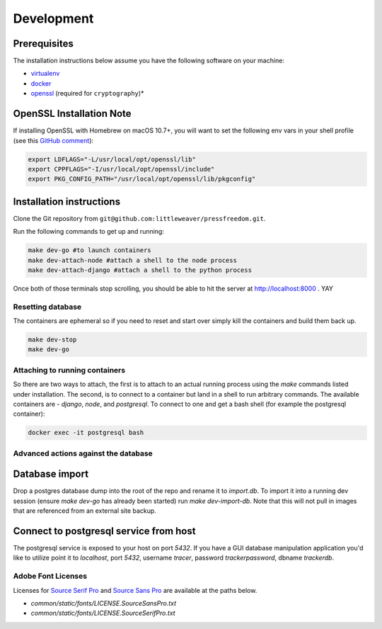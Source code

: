 Development
=============

Prerequisites
-------------

The installation instructions below assume you have the following software on your machine:

* `virtualenv <http://www.virtualenv.org/en/latest/virtualenv.html#installation>`_
* `docker <https://docs.docker.com/engine/installation/>`_
* `openssl <https://www.openssl.org/>`_ (required for ``cryptography``)*

OpenSSL Installation Note
-------------------------

If installing OpenSSL with Homebrew on macOS 10.7+, you will want to set
the following env vars in your shell profile (see this `GitHub comment <https://github.com/pyca/cryptography/issues/2692#issuecomment-272773481>`_):

.. code:: bash

    export LDFLAGS="-L/usr/local/opt/openssl/lib"
    export CPPFLAGS="-I/usr/local/opt/openssl/include"
    export PKG_CONFIG_PATH="/usr/local/opt/openssl/lib/pkgconfig"

Installation instructions
-------------------------

Clone the Git repository from ``git@github.com:littleweaver/pressfreedom.git``.

Run the following commands to get up and running:

.. code:: bash

    make dev-go #to launch containers
    make dev-attach-node #attach a shell to the node process
    make dev-attach-django #attach a shell to the python process

Once both of those terminals stop scrolling, you should be able to hit the
server at http://localhost:8000 . YAY

Resetting database
++++++++++++++++++

The containers are ephemeral so if you need to reset and start over simply kill
the containers and build them back up.

.. code:: bash

    make dev-stop
    make dev-go

Attaching to running containers
+++++++++++++++++++++++++++++++

So there are two ways to attach, the first is to attach to an actual running
process using the `make` commands listed under installation. The second, is to
connect to a container but land in a shell to run arbitrary commands. The
available containers are - `django`, `node`, and `postgresql`. To connect to one
and get a bash shell (for example the postgresql container):

.. code:: bash

    docker exec -it postgresql bash

Advanced actions against the database
+++++++++++++++++++++++++++++++++++++

Database import
---------------

Drop a postgres database dump into the root of the repo and rename it to
`import.db`. To import it into a running dev session (ensure `make dev-go` has
already been started) run `make dev-import-db`. Note that this will not pull in
images that are referenced from an external site backup.


Connect to postgresql service from host
---------------------------------------

The postgresql service is exposed to your host on port `5432`. If you have a GUI
database manipulation application you'd like to utilize point it to `localhost`,
port `5432`, username `tracer`, password `trackerpassword`, dbname `trackerdb`.


Adobe Font Licenses
+++++++++++++++++++

Licenses for `Source Serif Pro <https://github.com/adobe-fonts/source-serif-pro>`_ and `Source Sans Pro <https://github.com/adobe-fonts/source-sans-pro>`_ are available at the paths below.

- `common/static/fonts/LICENSE.SourceSansPro.txt`
- `common/static/fonts/LICENSE.SourceSerifPro.txt`

